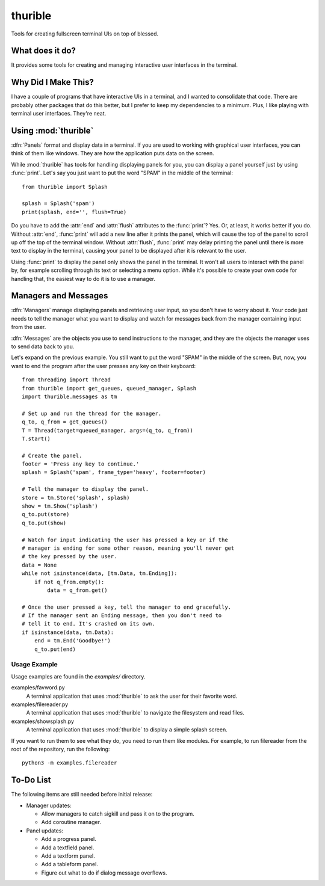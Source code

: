 ########
thurible
########

Tools for creating fullscreen terminal UIs on top of blessed.


What does it do?
================
It provides some tools for creating and managing interactive user
interfaces in the terminal.


Why Did I Make This?
====================
I have a couple of programs that have interactive UIs in a terminal,
and I wanted to consolidate that code. There are probably other packages
that do this better, but I prefer to keep my dependencies to a minimum.
Plus, I like playing with terminal user interfaces. They're neat.


Using :mod:`thurible`
=====================
:dfn:`Panels` format and display data in a terminal. If you are used
to working with graphical user interfaces, you can think of them like
windows. They are how the application puts data on the screen.

While :mod:`thurible` has tools for handling displaying panels for you,
you can display a panel yourself just by using :func:`print`. Let's
say you just want to put the word "SPAM" in the middle of the terminal::

    from thurible import Splash
    
    splash = Splash('spam')
    print(splash, end='', flush=True)

Do you have to add the :attr:`end` and :attr:`flush` attributes to the
:func:`print`? Yes. Or, at least, it works better if you do. Without
:attr:`end`, :func:`print` will add a new line after it prints the panel,
which will cause the top of the panel to scroll up off the top of the
terminal window. Without :attr:`flush`, :func:`print` may delay printing
the panel until there is more text to display in the terminal, causing
your panel to be displayed after it is relevant to the user.

Using :func:`print` to display the panel only shows the panel in the
terminal. It won't all users to interact with the panel by, for example
scrolling through its text or selecting a menu option. While it's
possible to create your own code for handling that, the easiest way to
do it is to use a manager.


Managers and Messages
=====================
:dfn:`Managers` manage displaying panels and retrieving user input, so
you don't have to worry about it. Your code just needs to tell the
manager what you want to display and watch for messages back from the
manager containing input from the user.

:dfn:`Messages` are the objects you use to send instructions to the
manager, and they are the objects the manager uses to send data back
to you.

Let's expand on the previous example. You still want to put the word
"SPAM" in the middle of the screen. But, now, you want to end the
program after the user presses any key on their keyboard::

    from threading import Thread
    from thurible import get_queues, queued_manager, Splash
    import thurible.messages as tm

    # Set up and run the thread for the manager.
    q_to, q_from = get_queues()
    T = Thread(target=queued_manager, args=(q_to, q_from))
    T.start()

    # Create the panel.
    footer = 'Press any key to continue.'
    splash = Splash('spam', frame_type='heavy', footer=footer)

    # Tell the manager to display the panel.
    store = tm.Store('splash', splash)
    show = tm.Show('splash')
    q_to.put(store)
    q_to.put(show)

    # Watch for input indicating the user has pressed a key or if the
    # manager is ending for some other reason, meaning you'll never get
    # the key pressed by the user.
    data = None
    while not isinstance(data, [tm.Data, tm.Ending]):
        if not q_from.empty():
            data = q_from.get()
    
    # Once the user pressed a key, tell the manager to end gracefully.
    # If the manager sent an Ending message, then you don't need to
    # tell it to end. It's crashed on its own.
    if isinstance(data, tm.Data):
        end = tm.End('Goodbye!')
        q_to.put(end)


Usage Example
-------------
Usage examples are found in the `examples/` directory.

examples/favword.py
    A terminal application that uses :mod:`thurible` to ask the user for
    their favorite word.
examples/filereader.py
    A terminal application that uses :mod:`thurible` to navigate the
    filesystem and read files.
examples/showsplash.py
    A terminal application that uses :mod:`thurible` to display a simple
    splash screen.

If you want to run them to see what they do, you need to run them like
modules. For example, to run filereader from the root of the repository,
run the following::

    python3 -m examples.filereader


To-Do List
==========
The following items are still needed before initial release:

*   Manager updates:

    *   Allow managers to catch sigkill and pass it on to the program.
    *   Add coroutine manager.
    
*   Panel updates:

    *   Add a progress panel.
    *   Add a textfield panel.
    *   Add a textform panel.
    *   Add a tableform panel.
    *   Figure out what to do if dialog message overflows.
